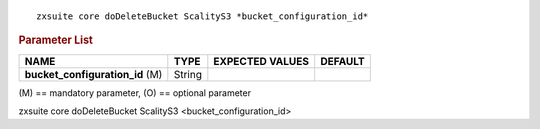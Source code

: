 .. SPDX-FileCopyrightText: 2022 Zextras <https://www.zextras.com/>
..
.. SPDX-License-Identifier: CC-BY-NC-SA-4.0

::

   zxsuite core doDeleteBucket ScalityS3 *bucket_configuration_id*

.. rubric:: Parameter List

.. csv-table::
   :header: "NAME", "TYPE", "EXPECTED VALUES", "DEFAULT"

   "**bucket_configuration_id** (M)", "String"

\(M) == mandatory parameter, (O) == optional parameter

zxsuite core doDeleteBucket ScalityS3 <bucket_configuration_id>
